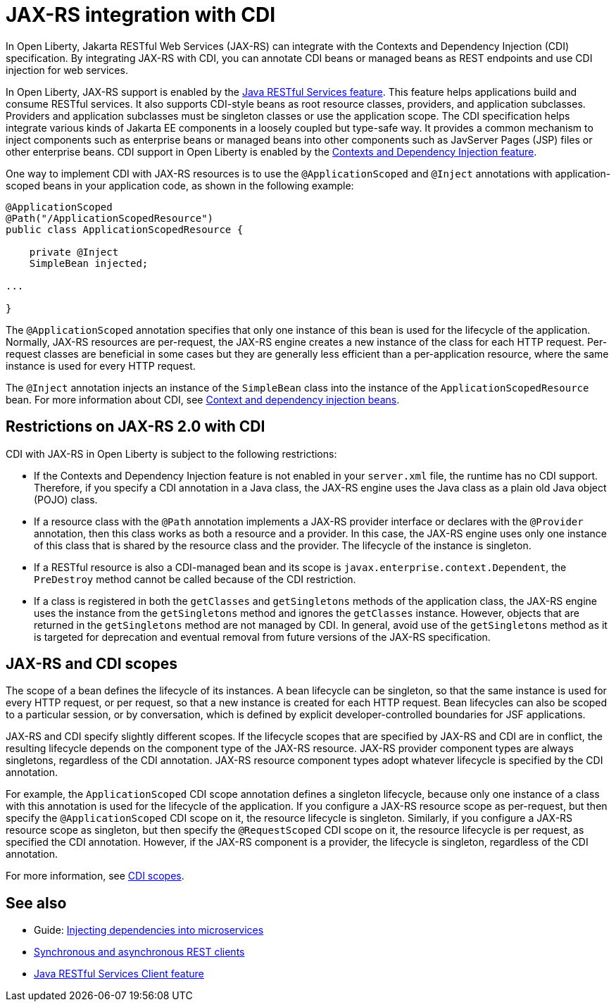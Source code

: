 // Copyright (c) 2020 IBM Corporation and others.
// Licensed under Creative Commons Attribution-NoDerivatives
// 4.0 International (CC BY-ND 4.0)
//   https://creativecommons.org/licenses/by-nd/4.0/
//
// Contributors:
//     IBM Corporation
//
:page-description:
:seo-title: JAX-RS integration with CDI
:seo-description:
:page-layout: general-reference
:page-type: general
= JAX-RS integration with CDI

In Open Liberty, Jakarta RESTful Web Services (JAX-RS) can integrate with the Contexts and Dependency Injection (CDI) specification. By integrating JAX-RS with CDI, you can annotate CDI beans or managed beans as REST endpoints and use CDI injection for web services.

In Open Liberty, JAX-RS support is enabled by the xref:reference:feature/jaxrs-2.1.adoc[Java RESTful Services feature]. This feature helps applications build and consume RESTful services. It also supports CDI-style beans as root resource classes, providers, and application subclasses. Providers and application subclasses must be singleton classes or use the application scope. The CDI specification helps integrate various kinds of Jakarta EE components in a loosely coupled but type-safe way. It provides a common mechanism to inject components such as enterprise beans or managed beans into other components such as JavServer Pages (JSP) files or other enterprise beans. CDI support in Open Liberty is enabled by the xref:reference:feature/cdi-2.0.adoc[Contexts and Dependency Injection feature].


One way to implement CDI with JAX-RS resources is to use the `@ApplicationScoped` and `@Inject` annotations with application-scoped beans in your application code, as shown in the following example:


[source,java]
----
@ApplicationScoped
@Path("/ApplicationScopedResource")
public class ApplicationScopedResource {

    private @Inject
    SimpleBean injected;

...

}
----
The `@ApplicationScoped` annotation specifies that only one instance of this bean is used for the lifecycle of the application. Normally, JAX-RS resources are per-request, the JAX-RS engine creates a new instance of the class for each HTTP request. Per-request classes are beneficial in some cases but they  are generally less efficient than a per-application resource, where the same instance is used for every HTTP request.

The `@Inject` annotation injects an instance of the `SimpleBean` class into the instance of the `ApplicationScopedResource` bean. For more information about CDI, see xref:cdi-beans.adoc[Context and dependency injection beans].

== Restrictions on JAX-RS 2.0 with CDI

CDI with JAX-RS in Open Liberty is subject to the following restrictions:

- If the Contexts and Dependency Injection feature is not enabled in your `server.xml` file, the runtime has no CDI support. Therefore, if you specify a  CDI annotation in a Java class, the JAX-RS engine uses the Java class as a plain old Java object (POJO) class.
- If a resource class with the `@Path` annotation implements a JAX-RS provider interface or declares with the `@Provider` annotation, then this class works as both a resource and a provider. In this case, the JAX-RS engine uses only one instance of this class that is shared by the resource class and the provider. The lifecycle of the instance is singleton.
- If a RESTful resource is also a CDI-managed bean and its scope is `javax.enterprise.context.Dependent`, the `PreDestroy` method cannot be called because of the CDI restriction.
- If a class is registered in both the `getClasses` and `getSingletons` methods of the application class, the JAX-RS engine uses the instance from the `getSingletons` method and ignores the `getClasses` instance. However, objects that are returned in the `getSingletons` method are not managed by CDI. In general, avoid use of the `getSingletons` method as it is targeted for deprecation and eventual removal from future versions of the JAX-RS specification.

== JAX-RS and CDI scopes

The scope of a bean defines the lifecycle of its instances. A bean lifecycle can be singleton, so that the same instance is used for every HTTP request, or per request, so that a new instance is created for each HTTP request. Bean lifecycles can also be scoped to a particular session, or by conversation, which is defined by explicit developer-controlled boundaries for JSF applications.

JAX-RS and CDI specify slightly different scopes. If the lifecycle scopes that are specified by JAX-RS and CDI are in conflict, the resulting lifecycle depends on the component type of the JAX-RS resource. JAX-RS provider component types are always singletons, regardless of the CDI annotation. JAX-RS resource component types adopt whatever lifecycle is specified by the CDI annotation.

For example, the `ApplicationScoped` CDI scope annotation defines a singleton lifecycle, because only one instance of a class with this annotation is used for the lifecycle of the application. If you configure a JAX-RS resource scope as per-request, but then specify the `@ApplicationScoped` CDI scope on it, the resource lifecycle is singleton. Similarly, if you configure a JAX-RS resource scope as singleton, but then specify the `@RequestScoped` CDI scope on it, the resource lifecycle is per request, as specified the CDI annotation.
However, if the JAX-RS component is a provider, the lifecycle is singleton, regardless of the CDI annotation.

////
The following table gives examples of the resulting lifecycle for different combinations of JAX-RS and CDI scopes:


.Lifecycle results for JAX-RS scope and CDI scope conflicts
[%header,cols="6,9,9,9"]
|===
|Component type|Configured JAX-RS scope|Configured CDI Scope annotation|Resulting lifecycle
|Resource|perRequest|@ApplicationScoped|singleton
|Resource|perRequest|@RequestScoped    |perRequest
|Resource|perRequest|@Dependent        |perRequest
|Resource|perRequest|@SessionScoped    |session
|Resource|singleton |@ApplicationScoped|singleton
|Resource|singleton |@RequestScoped    |perRequest
|Resource|singleton |@Dependent        |singleton
|Resource|singleton |@SessionScoped    |session
|Provider|any       |any               |singleton
|===

////
For more information, see xref:cdi-beans.adoc#_cdi_scopes[CDI scopes].



== See also
- Guide: link:/guides//cdi-intro.html[Injecting dependencies into microservices]
- xref:sync-async-rest-clients.adoc[Synchronous and asynchronous REST clients]
- xref:reference:feature/jaxrsClient-2.1.adoc[Java RESTful Services Client feature]
